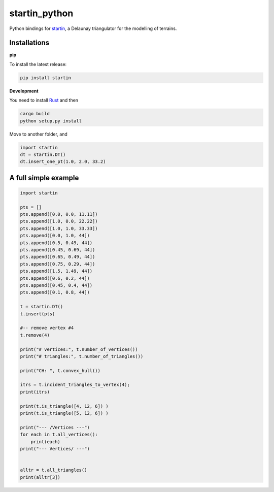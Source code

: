 
startin_python
==============

|License: MIT| |image1|

Python bindings for `startin <https://github.com/hugoledoux/startin>`_, a Delaunay triangulator for the modelling of terrains.

Installations
-------------

**pip**


To install the latest release:

.. code:: console

    pip install startin


**Development**


You need to install `Rust <https://www.rust-lang.org/>`_ and then

.. code:: console

    cargo build
    python setup.py install

Move to another folder, and

.. code:: python

    import startin
    dt = startin.DT()
    dt.insert_one_pt(1.0, 2.0, 33.2)


A full simple example
---------------------

.. code:: python

    import startin

    pts = []
    pts.append([0.0, 0.0, 11.11])
    pts.append([1.0, 0.0, 22.22])
    pts.append([1.0, 1.0, 33.33])
    pts.append([0.0, 1.0, 44])
    pts.append([0.5, 0.49, 44])
    pts.append([0.45, 0.69, 44])
    pts.append([0.65, 0.49, 44])
    pts.append([0.75, 0.29, 44])
    pts.append([1.5, 1.49, 44])
    pts.append([0.6, 0.2, 44])
    pts.append([0.45, 0.4, 44])
    pts.append([0.1, 0.8, 44])
    
    t = startin.DT()
    t.insert(pts)
    
    #-- remove vertex #4
    t.remove(4)
    
    print("# vertices:", t.number_of_vertices())
    print("# triangles:", t.number_of_triangles())
    
    print("CH: ", t.convex_hull())
    
    itrs = t.incident_triangles_to_vertex(4);
    print(itrs)
    
    print(t.is_triangle([4, 12, 6]) )
    print(t.is_triangle([5, 12, 6]) )
    
    print("--- /Vertices ---")
    for each in t.all_vertices():
        print(each)
    print("--- Vertices/ ---")
    
    
    alltr = t.all_triangles()
    print(alltr[3])

.. |License: MIT| image:: https://img.shields.io/badge/License-MIT-yellow.svg
   :target: https://github.com/hugoledoux/startin_python/blob/master/LICENSE
.. |image1| image:: https://badge.fury.io/py/startin.svg
   :target: https://badge.fury.io/py/startin





